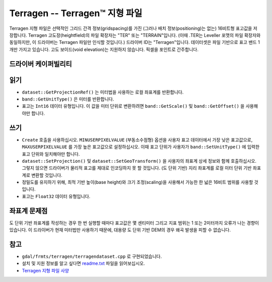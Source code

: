 .. _raster.terragen:

================================================================================
Terragen -- Terragen™ 지형 파일
================================================================================

.. shortname:: Terragen

.. built_in_by_default::

Terragen 지형 파일은 선택적인 그리드 간격 정보(gridspacing)를 가진 (그러나 배치 정보(positioning)는 없는) 16비트형 표고값을 저장합니다. Terragen 고도장(heightfield)의 파일 확장자는 "TER" 또는 "TERRAIN"입니다. (이때 .TER는 Leveller 포맷의 파일 확장자와 동일하지만, 이 드라이버는 Terragen 파일만 인식할 것입니다.) 드라이버 ID는 "Terragen"입니다. 데이터셋은 파일 기반으로 표고 밴드 1개만 가지고 있습니다. 고도 보이드(void elevation)는 지원하지 않습니다. 픽셀을 포인트로 간주합니다.


드라이버 케이퍼빌리티
-------------------

.. supports_createcopy::

.. supports_create::

.. supports_georeferencing::

.. supports_virtualio::

읽기
-------

-  ``dataset::GetProjectionRef()`` 는 미터법을 사용하는 로컬 좌표계를 반환합니다.

-  ``band::GetUnitType()`` 은 미터를 반환합니다.

-  표고는 ``Int16`` 데이터 유형입니다. 이 값을 미터 단위로 변환하려면 ``band::GetScale()`` 및 ``band::GetOffset()`` 을 사용해야만 합니다.


쓰기
-------

-  ``Create`` 호출을 사용하십시오. ``MINUSERPIXELVALUE`` (부동소수점형) 옵션을 사용자 표고 데이터에서 가장 낮은 표고값으로, ``MAXUSERPIXELVALUE`` 를 가장 높은 표고값으로 설정하십시오. 이때 표고 단위가 사용자가 ``band::SetUnitType()`` 에 입력한 표고 단위와 일치해야만 합니다.

-  ``dataset::SetProjection()`` 및  ``dataset::SetGeoTransform()`` 을 사용자의 좌표계 상세 정보와 함께 호출하십시오. 그렇지 않으면 드라이버가 물리적 표고를 제대로 인코딩하지 못 할 것입니다. (도 단위 기반) 지리 좌표계를 로컬 미터 단위 기반 좌표계로 변환할 것입니다.

-  정밀도를 유지하기 위해, 최적 기반 높이(base height)와 크기 조정(scaling)을 사용해서 가능한 한 넓은 16비트 범위를 사용할 것입니다.

-  표고는 ``Float32`` 데이터 유형입니다.


좌표계 문제점
-------------

도 단위 기반 좌표계를 작성하는 경우 한 번 실행할 때마다 표고값은 몇 센티미터 그리고 지표 범위는 1 또는 2미터까지 오류가 나는 경향이 있습니다. 이 드라이버가 현재 미터법만 사용하기 때문에, 대용량 도 단위 기반 DEM의 경우 왜곡 발생을 피할 수 없습니다.

참고
--------

-  ``gdal/frmts/terragen/terragendataset.cpp`` 로 구현되었습니다.

-  설치 및 지원 정보를 알고 싶다면 `readme.txt <./readme.txt>`_ 파일을 읽어보십시오.

-  `Terragen 지형 파일 사양 <http://www.planetside.co.uk/terragen/dev/tgterrain.html>`_

